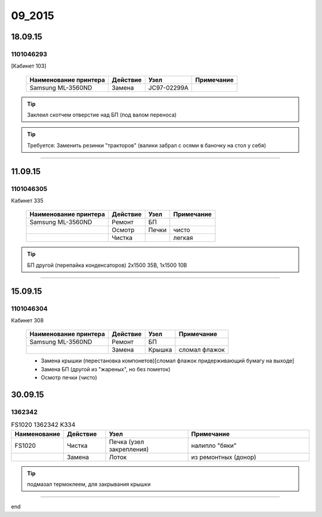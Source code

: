09_2015
=======

18.09.15
--------

1101046293
~~~~~~~~~~

[Кабинет 103]

    +------------------------+------------+-------------+----------------+
    |                        |            |             |                |
    | Наименование принтера  |  Действие  |  Узел       |  Примечание    |
    |                        |            |             |                |
    +========================+============+=============+================+
    | Samsung ML-3560ND      | Замена     | JC97-02299A |                |
    +------------------------+------------+-------------+----------------+


.. tip:: Заклеил скотчем отверстие над БП (под валом переноса)

.. tip:: Требуется: Заменить резинки "тракторов" (валики забрал с осями в баночку на стол у себя)

--------------------------

11.09.15
--------

1101046305
~~~~~~~~~~

Кабинет 335

    +------------------------+------------+-------------+----------------+
    |                        |            |             |                |
    | Наименование принтера  |  Действие  |  Узел       |  Примечание    |
    |                        |            |             |                |
    +========================+============+=============+================+
    | Samsung ML-3560ND      | Ремонт     | БП          |                |
    +------------------------+------------+-------------+----------------+
    |                        | Осмотр     | Печки       |      чисто     |     
    +------------------------+------------+-------------+----------------+
    |                        | Чистка     |             | легкая         |
    +------------------------+------------+-------------+----------------+
    
.. tip:: БП другой (перепайка конденсаторов) 2x1500 35В, 1x1500 10В
    

    
--------------------------    
    
15.09.15
--------

1101046304
~~~~~~~~~~

Кабинет 308

    +------------------------+------------+-------------+----------------+
    |                        |            |             |                |
    | Наименование принтера  |  Действие  |  Узел       |  Примечание    |
    |                        |            |             |                |
    +========================+============+=============+================+
    | Samsung ML-3560ND      | Ремонт     | БП          |                |
    +------------------------+------------+-------------+----------------+
    |                        | Замена     | Крышка      | сломал флажок  |
    +------------------------+------------+-------------+----------------+
    
    * Замена крышки (перестановка компонетов)[сломал флажок придерживающий бумагу на выходе]
    * Замена БП (другой из "жареных", но без пометок)
    * Осмотр печки (чисто)
    

30.09.15
--------

1362342
~~~~~~~

.. list-table:: FS1020 1362342 K334
   :widths: 10 10 20 30
   :header-rows: 1

   * - Наименование
     - Действие
     - Узел
     - Примечание
   * - FS1020
     - Чистка
     - Печка (узел закрепления)
     - налипло "бяки"
   * - 
     - Замена
     - Лоток
     - из ремонтных (донор)


.. tip:: подмазал термоклеем, для закрывания крышки

------------------------- 

end   